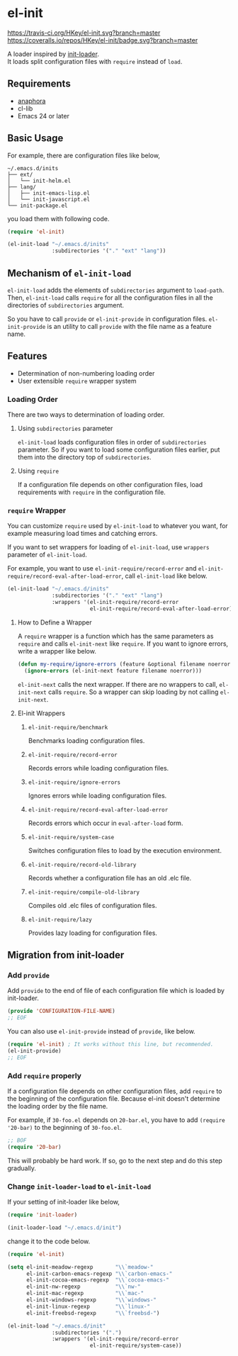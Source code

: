 * el-init

[[https://travis-ci.org/HKey/el-init][https://travis-ci.org/HKey/el-init.svg?branch=master]]
[[https://coveralls.io/r/HKey/el-init?branch=master][https://coveralls.io/repos/HKey/el-init/badge.svg?branch=master]]
[[http://melpa.org/#/el-init][file:http://melpa.org/packages/el-init-badge.svg]]
[[http://stable.melpa.org/#/el-init][file:http://stable.melpa.org/packages/el-init-badge.svg]]

A loader inspired by [[https://github.com/emacs-jp/init-loader][init-loader]]. \\
It loads split configuration files with =require= instead of =load=.

** Requirements

- [[https://github.com/rolandwalker/anaphora][anaphora]]
- cl-lib
- Emacs 24 or later

** Basic Usage

For example, there are configuration files like below,

#+BEGIN_EXAMPLE
  ~/.emacs.d/inits
  ├── ext/
  │   └── init-helm.el
  ├── lang/
  │   ├── init-emacs-lisp.el
  │   └── init-javascript.el
  └── init-package.el
#+END_EXAMPLE

you load them with following code.

#+BEGIN_SRC emacs-lisp
  (require 'el-init)

  (el-init-load "~/.emacs.d/inits"
                :subdirectories '("." "ext" "lang"))
#+END_SRC

** Mechanism of =el-init-load=

=el-init-load= adds the elements of =subdirectories= argument to =load-path=.
Then, =el-init-load= calls =require= for all the configuration files in all the
directories of =subdirectories= argument.

So you have to call =provide= or =el-init-provide= in configuration files.
=el-init-provide= is an utility to call =provide= with the file name as a
feature name.

** Features

- Determination of non-numbering loading order
- User extensible =require= wrapper system

*** Loading Order

There are two ways to determination of loading order.

**** Using =subdirectories= parameter

=el-init-load= loads configuration files in order of =subdirectories= parameter.
So if you want to load some configuration files earlier, put them into
the directory top of =subdirectories=.

**** Using =require=

If a configuration file depends on other configuration files, load requirements
with =require= in the configuration file.

*** =require= Wrapper

You can customize =require= used by =el-init-load= to whatever you want,
for example measuring load times and catching errors.

If you want to set wrappers for loading of =el-init-load=, use =wrappers=
parameter of =el-init-load=.

For example, you want to use =el-init-require/record-error= and
=el-init-require/record-eval-after-load-error=, call =el-init-load= like below.

#+BEGIN_SRC emacs-lisp
  (el-init-load "~/.emacs.d/inits"
                :subdirectories '("." "ext" "lang")
                :wrappers '(el-init-require/record-error
                            el-init-require/record-eval-after-load-error))
#+END_SRC

**** How to Define a Wrapper

A =require= wrapper is a function which has the same parameters as =require=
and calls =el-init-next= like =require=.
If you want to ignore errors, write a wrapper like below.

#+BEGIN_SRC emacs-lisp
  (defun my-require/ignore-errors (feature &optional filename noerror)
    (ignore-errors (el-init-next feature filename noerror)))
#+END_SRC

=el-init-next= calls the next wrapper.
If there are no wrappers to call, =el-init-next= calls =require=.
So a wrapper can skip loading by not calling =el-init-next=.

**** El-init Wrappers

***** =el-init-require/benchmark=

Benchmarks loading configuration files.

***** =el-init-require/record-error=

Records errors while loading configuration files.

***** =el-init-require/ignore-errors=

Ignores errors while loading configuration files.

***** =el-init-require/record-eval-after-load-error=

Records errors which occur in =eval-after-load= form.

***** =el-init-require/system-case=

Switches configuration files to load by the execution environment.

***** =el-init-require/record-old-library=

Records whether a configuration file has an old .elc file.

***** =el-init-require/compile-old-library=

Compiles old .elc files of configuration files.

***** =el-init-require/lazy=

Provides lazy loading for configuration files.

** Migration from init-loader

*** Add =provide=

Add =provide= to the end of file of each configuration file which is
loaded by init-loader.

#+BEGIN_SRC emacs-lisp
  (provide 'CONFIGURATION-FILE-NAME)
  ;; EOF
#+END_SRC

You can also use =el-init-provide= instead of =provide=, like below.

#+BEGIN_SRC emacs-lisp
  (require 'el-init) ; It works without this line, but recommended.
  (el-init-provide)
  ;; EOF
#+END_SRC

*** Add =require= properly

If a configuration file depends on other configuration files,
add =require= to the beginning of the configuration file.
Because el-init doesn't determine the loading order by the file name.

For example, if =30-foo.el= depends on =20-bar.el=,
you have to add =(require '20-bar)= to the beginning of =30-foo.el=.

#+BEGIN_SRC emacs-lisp
  ;; BOF
  (require '20-bar)
#+END_SRC

This will probably be hard work.
If so, go to the next step and do this step gradually.

*** Change =init-loader-load= to =el-init-load=

If your setting of init-loader like below,

#+BEGIN_SRC emacs-lisp
  (require 'init-loader)

  (init-loader-load "~/.emacs.d/init")
#+END_SRC

change it to the code below.

#+BEGIN_SRC emacs-lisp
  (require 'el-init)

  (setq el-init-meadow-regexp       "\\`meadow-"
        el-init-carbon-emacs-regexp "\\`carbon-emacs-"
        el-init-cocoa-emacs-regexp  "\\`cocoa-emacs-"
        el-init-nw-regexp           "\\`nw-"
        el-init-mac-regexp          "\\`mac-"
        el-init-windows-regexp      "\\`windows-"
        el-init-linux-regexp        "\\`linux-"
        el-init-freebsd-regexp      "\\`freebsd-")

  (el-init-load "~/.emacs.d/init"
                :subdirectories '(".")
                :wrappers '(el-init-require/record-error
                            el-init-require/system-case))
#+END_SRC

